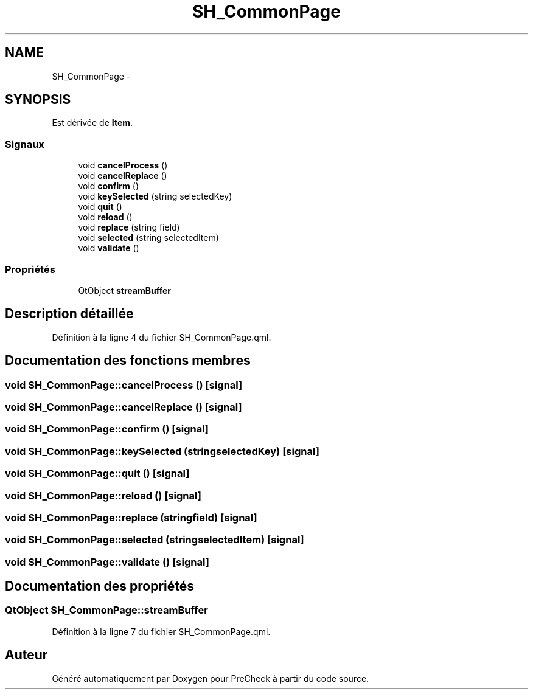 .TH "SH_CommonPage" 3 "Lundi Juin 24 2013" "Version 0.4" "PreCheck" \" -*- nroff -*-
.ad l
.nh
.SH NAME
SH_CommonPage \- 
.SH SYNOPSIS
.br
.PP
.PP
Est dérivée de \fBItem\fP\&.
.SS "Signaux"

.in +1c
.ti -1c
.RI "void \fBcancelProcess\fP ()"
.br
.ti -1c
.RI "void \fBcancelReplace\fP ()"
.br
.ti -1c
.RI "void \fBconfirm\fP ()"
.br
.ti -1c
.RI "void \fBkeySelected\fP (string selectedKey)"
.br
.ti -1c
.RI "void \fBquit\fP ()"
.br
.ti -1c
.RI "void \fBreload\fP ()"
.br
.ti -1c
.RI "void \fBreplace\fP (string field)"
.br
.ti -1c
.RI "void \fBselected\fP (string selectedItem)"
.br
.ti -1c
.RI "void \fBvalidate\fP ()"
.br
.in -1c
.SS "Propriétés"

.in +1c
.ti -1c
.RI "QtObject \fBstreamBuffer\fP"
.br
.in -1c
.SH "Description détaillée"
.PP 
Définition à la ligne 4 du fichier SH_CommonPage\&.qml\&.
.SH "Documentation des fonctions membres"
.PP 
.SS "void SH_CommonPage::cancelProcess ()\fC [signal]\fP"

.SS "void SH_CommonPage::cancelReplace ()\fC [signal]\fP"

.SS "void SH_CommonPage::confirm ()\fC [signal]\fP"

.SS "void SH_CommonPage::keySelected (stringselectedKey)\fC [signal]\fP"

.SS "void SH_CommonPage::quit ()\fC [signal]\fP"

.SS "void SH_CommonPage::reload ()\fC [signal]\fP"

.SS "void SH_CommonPage::replace (stringfield)\fC [signal]\fP"

.SS "void SH_CommonPage::selected (stringselectedItem)\fC [signal]\fP"

.SS "void SH_CommonPage::validate ()\fC [signal]\fP"

.SH "Documentation des propriétés"
.PP 
.SS "QtObject SH_CommonPage::streamBuffer"

.PP
Définition à la ligne 7 du fichier SH_CommonPage\&.qml\&.

.SH "Auteur"
.PP 
Généré automatiquement par Doxygen pour PreCheck à partir du code source\&.

